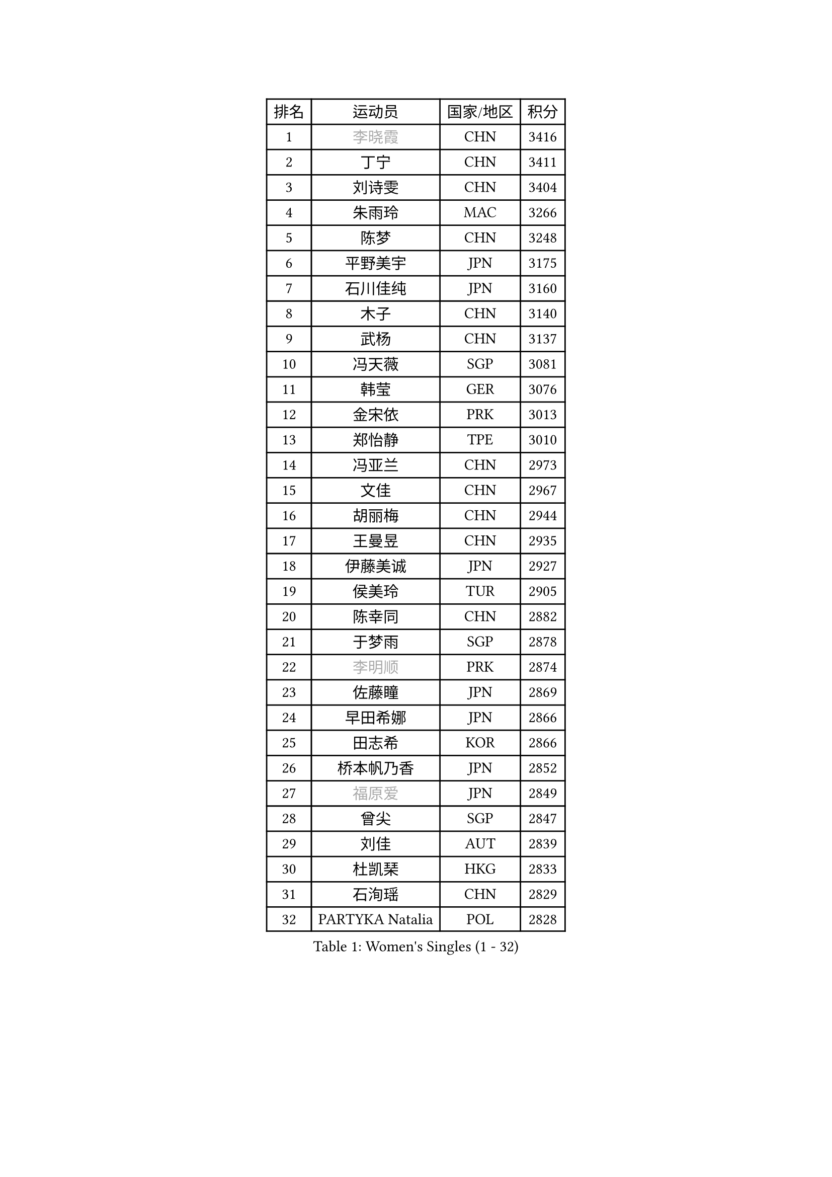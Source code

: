 
#set text(font: ("Courier New", "NSimSun"))
#figure(
  caption: "Women's Singles (1 - 32)",
    table(
      columns: 4,
      [排名], [运动员], [国家/地区], [积分],
      [1], [#text(gray, "李晓霞")], [CHN], [3416],
      [2], [丁宁], [CHN], [3411],
      [3], [刘诗雯], [CHN], [3404],
      [4], [朱雨玲], [MAC], [3266],
      [5], [陈梦], [CHN], [3248],
      [6], [平野美宇], [JPN], [3175],
      [7], [石川佳纯], [JPN], [3160],
      [8], [木子], [CHN], [3140],
      [9], [武杨], [CHN], [3137],
      [10], [冯天薇], [SGP], [3081],
      [11], [韩莹], [GER], [3076],
      [12], [金宋依], [PRK], [3013],
      [13], [郑怡静], [TPE], [3010],
      [14], [冯亚兰], [CHN], [2973],
      [15], [文佳], [CHN], [2967],
      [16], [胡丽梅], [CHN], [2944],
      [17], [王曼昱], [CHN], [2935],
      [18], [伊藤美诚], [JPN], [2927],
      [19], [侯美玲], [TUR], [2905],
      [20], [陈幸同], [CHN], [2882],
      [21], [于梦雨], [SGP], [2878],
      [22], [#text(gray, "李明顺")], [PRK], [2874],
      [23], [佐藤瞳], [JPN], [2869],
      [24], [早田希娜], [JPN], [2866],
      [25], [田志希], [KOR], [2866],
      [26], [桥本帆乃香], [JPN], [2852],
      [27], [#text(gray, "福原爱")], [JPN], [2849],
      [28], [曾尖], [SGP], [2847],
      [29], [刘佳], [AUT], [2839],
      [30], [杜凯琹], [HKG], [2833],
      [31], [石洵瑶], [CHN], [2829],
      [32], [PARTYKA Natalia], [POL], [2828],
    )
  )#pagebreak()

#set text(font: ("Courier New", "NSimSun"))
#figure(
  caption: "Women's Singles (33 - 64)",
    table(
      columns: 4,
      [排名], [运动员], [国家/地区], [积分],
      [33], [杨晓欣], [MON], [2823],
      [34], [倪夏莲], [LUX], [2822],
      [35], [浜本由惟], [JPN], [2819],
      [36], [帖雅娜], [HKG], [2817],
      [37], [顾玉婷], [CHN], [2815],
      [38], [佩特丽莎 索尔佳], [GER], [2814],
      [39], [加藤美优], [JPN], [2813],
      [40], [李晓丹], [CHN], [2813],
      [41], [姜华珺], [HKG], [2807],
      [42], [崔孝珠], [KOR], [2804],
      [43], [#text(gray, "石垣优香")], [JPN], [2804],
      [44], [#text(gray, "LI Xue")], [FRA], [2802],
      [45], [梁夏银], [KOR], [2796],
      [46], [森樱], [JPN], [2795],
      [47], [单晓娜], [GER], [2794],
      [48], [金景娥], [KOR], [2794],
      [49], [WINTER Sabine], [GER], [2792],
      [50], [车晓曦], [CHN], [2781],
      [51], [POTA Georgina], [HUN], [2776],
      [52], [李洁], [NED], [2775],
      [53], [伊丽莎白 萨玛拉], [ROU], [2774],
      [54], [傅玉], [POR], [2769],
      [55], [李芬], [SWE], [2767],
      [56], [布里特 伊尔兰德], [NED], [2764],
      [57], [安藤南], [JPN], [2762],
      [58], [李佼], [NED], [2762],
      [59], [EKHOLM Matilda], [SWE], [2748],
      [60], [SAWETTABUT Suthasini], [THA], [2744],
      [61], [李倩], [POL], [2743],
      [62], [LANG Kristin], [GER], [2734],
      [63], [森田美咲], [JPN], [2734],
      [64], [#text(gray, "沈燕飞")], [ESP], [2733],
    )
  )#pagebreak()

#set text(font: ("Courier New", "NSimSun"))
#figure(
  caption: "Women's Singles (65 - 96)",
    table(
      columns: 4,
      [排名], [运动员], [国家/地区], [积分],
      [65], [ZHOU Yihan], [SGP], [2728],
      [66], [刘高阳], [CHN], [2726],
      [67], [索菲亚 波尔卡诺娃], [AUT], [2722],
      [68], [徐孝元], [KOR], [2720],
      [69], [李时温], [KOR], [2720],
      [70], [陈思羽], [TPE], [2718],
      [71], [何卓佳], [CHN], [2713],
      [72], [李皓晴], [HKG], [2705],
      [73], [SOO Wai Yam Minnie], [HKG], [2697],
      [74], [MONTEIRO DODEAN Daniela], [ROU], [2696],
      [75], [GU Ruochen], [CHN], [2694],
      [76], [MATSUZAWA Marina], [JPN], [2690],
      [77], [RI Mi Gyong], [PRK], [2690],
      [78], [BILENKO Tetyana], [UKR], [2689],
      [79], [NG Wing Nam], [HKG], [2687],
      [80], [伯纳黛特 斯佐科斯], [ROU], [2685],
      [81], [CHENG Hsien-Tzu], [TPE], [2684],
      [82], [SONG Maeum], [KOR], [2679],
      [83], [孙颖莎], [CHN], [2679],
      [84], [张墨], [CAN], [2677],
      [85], [SHIOMI Maki], [JPN], [2675],
      [86], [陈可], [CHN], [2674],
      [87], [维多利亚 帕芙洛维奇], [BLR], [2667],
      [88], [KATO Kyoka], [JPN], [2664],
      [89], [李佳燚], [CHN], [2662],
      [90], [刘斐], [CHN], [2659],
      [91], [妮娜 米特兰姆], [GER], [2659],
      [92], [MORIZONO Mizuki], [JPN], [2655],
      [93], [#text(gray, "吴佳多")], [GER], [2650],
      [94], [KIM Youjin], [KOR], [2649],
      [95], [芝田沙季], [JPN], [2648],
      [96], [LIN Chia-Hui], [TPE], [2638],
    )
  )#pagebreak()

#set text(font: ("Courier New", "NSimSun"))
#figure(
  caption: "Women's Singles (97 - 128)",
    table(
      columns: 4,
      [排名], [运动员], [国家/地区], [积分],
      [97], [VACENOVSKA Iveta], [CZE], [2633],
      [98], [SHENG Dandan], [CHN], [2632],
      [99], [KHETKHUAN Tamolwan], [THA], [2632],
      [100], [HAPONOVA Hanna], [UKR], [2631],
      [101], [MAEDA Miyu], [JPN], [2626],
      [102], [张蔷], [CHN], [2621],
      [103], [HUANG Yi-Hua], [TPE], [2621],
      [104], [#text(gray, "LOVAS Petra")], [HUN], [2618],
      [105], [PESOTSKA Margaryta], [UKR], [2616],
      [106], [#text(gray, "KIM Hye Song")], [PRK], [2608],
      [107], [BALAZOVA Barbora], [SVK], [2600],
      [108], [LIU Xi], [CHN], [2594],
      [109], [YOON Hyobin], [KOR], [2594],
      [110], [SABITOVA Valentina], [RUS], [2592],
      [111], [CHOE Hyon Hwa], [PRK], [2592],
      [112], [长崎美柚], [JPN], [2587],
      [113], [NOSKOVA Yana], [RUS], [2580],
      [114], [CHOI Moonyoung], [KOR], [2578],
      [115], [KOMWONG Nanthana], [THA], [2577],
      [116], [阿德里安娜 迪亚兹], [PUR], [2576],
      [117], [PROKHOROVA Yulia], [RUS], [2574],
      [118], [GRZYBOWSKA-FRANC Katarzyna], [POL], [2571],
      [119], [LIU Hsing-Yin], [TPE], [2571],
      [120], [GASNIER Laura], [FRA], [2569],
      [121], [KUMAHARA Luca], [BRA], [2567],
      [122], [#text(gray, "ZHENG Jiaqi")], [USA], [2565],
      [123], [LAY Jian Fang], [AUS], [2564],
      [124], [#text(gray, "LI Chunli")], [NZL], [2561],
      [125], [LEE Yearam], [KOR], [2560],
      [126], [KULIKOVA Olga], [RUS], [2558],
      [127], [SO Eka], [JPN], [2554],
      [128], [钱天一], [CHN], [2554],
    )
  )